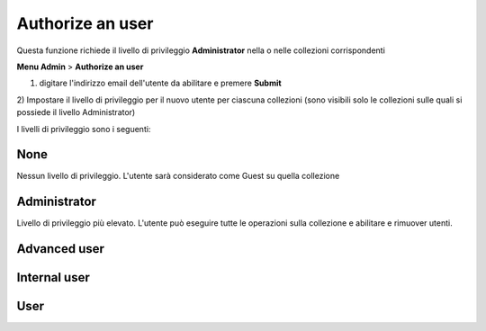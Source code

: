 
Authorize an user
--------------------------------------------

Questa funzione richiede il livello di privileggio **Administrator** nella o nelle collezioni corrispondenti


**Menu Admin** > **Authorize an user**

1) digitare l'indirizzo email dell'utente da abilitare e premere **Submit**

2) Impostare il livello di privileggio per il nuovo utente per ciascuna collezioni
(sono visibili solo le collezioni sulle quali si possiede il livello Administrator)

I livelli di privileggio sono i seguenti:

None
~~~~~~~~~~~~~~~~~~~~~~~~~~~~~

Nessun livello di privileggio. L'utente sarà considerato come Guest su quella collezione

Administrator
~~~~~~~~~~~~~~~~~~~~~~~~~~~~~

Livello di privileggio più elevato. L'utente può eseguire tutte le operazioni sulla collezione e abilitare e rimuover utenti.


Advanced user
~~~~~~~~~~~~~~~~~~~~~~~~~~~~~

Internal user
~~~~~~~~~~~~~~~~~~~~~~~~~~~~~

User
~~~~~~~~~~~~~~~~~~~~~~~~~~~~~


